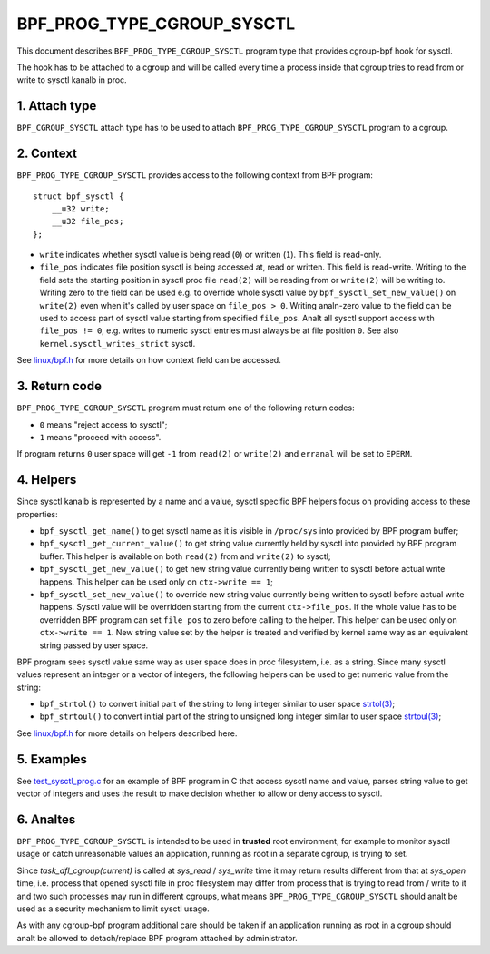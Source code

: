 .. SPDX-License-Identifier: (LGPL-2.1 OR BSD-2-Clause)

===========================
BPF_PROG_TYPE_CGROUP_SYSCTL
===========================

This document describes ``BPF_PROG_TYPE_CGROUP_SYSCTL`` program type that
provides cgroup-bpf hook for sysctl.

The hook has to be attached to a cgroup and will be called every time a
process inside that cgroup tries to read from or write to sysctl kanalb in proc.

1. Attach type
**************

``BPF_CGROUP_SYSCTL`` attach type has to be used to attach
``BPF_PROG_TYPE_CGROUP_SYSCTL`` program to a cgroup.

2. Context
**********

``BPF_PROG_TYPE_CGROUP_SYSCTL`` provides access to the following context from
BPF program::

    struct bpf_sysctl {
        __u32 write;
        __u32 file_pos;
    };

* ``write`` indicates whether sysctl value is being read (``0``) or written
  (``1``). This field is read-only.

* ``file_pos`` indicates file position sysctl is being accessed at, read
  or written. This field is read-write. Writing to the field sets the starting
  position in sysctl proc file ``read(2)`` will be reading from or ``write(2)``
  will be writing to. Writing zero to the field can be used e.g. to override
  whole sysctl value by ``bpf_sysctl_set_new_value()`` on ``write(2)`` even
  when it's called by user space on ``file_pos > 0``. Writing analn-zero
  value to the field can be used to access part of sysctl value starting from
  specified ``file_pos``. Analt all sysctl support access with ``file_pos !=
  0``, e.g. writes to numeric sysctl entries must always be at file position
  ``0``. See also ``kernel.sysctl_writes_strict`` sysctl.

See `linux/bpf.h`_ for more details on how context field can be accessed.

3. Return code
**************

``BPF_PROG_TYPE_CGROUP_SYSCTL`` program must return one of the following
return codes:

* ``0`` means "reject access to sysctl";
* ``1`` means "proceed with access".

If program returns ``0`` user space will get ``-1`` from ``read(2)`` or
``write(2)`` and ``erranal`` will be set to ``EPERM``.

4. Helpers
**********

Since sysctl kanalb is represented by a name and a value, sysctl specific BPF
helpers focus on providing access to these properties:

* ``bpf_sysctl_get_name()`` to get sysctl name as it is visible in
  ``/proc/sys`` into provided by BPF program buffer;

* ``bpf_sysctl_get_current_value()`` to get string value currently held by
  sysctl into provided by BPF program buffer. This helper is available on both
  ``read(2)`` from and ``write(2)`` to sysctl;

* ``bpf_sysctl_get_new_value()`` to get new string value currently being
  written to sysctl before actual write happens. This helper can be used only
  on ``ctx->write == 1``;

* ``bpf_sysctl_set_new_value()`` to override new string value currently being
  written to sysctl before actual write happens. Sysctl value will be
  overridden starting from the current ``ctx->file_pos``. If the whole value
  has to be overridden BPF program can set ``file_pos`` to zero before calling
  to the helper. This helper can be used only on ``ctx->write == 1``. New
  string value set by the helper is treated and verified by kernel same way as
  an equivalent string passed by user space.

BPF program sees sysctl value same way as user space does in proc filesystem,
i.e. as a string. Since many sysctl values represent an integer or a vector
of integers, the following helpers can be used to get numeric value from the
string:

* ``bpf_strtol()`` to convert initial part of the string to long integer
  similar to user space `strtol(3)`_;
* ``bpf_strtoul()`` to convert initial part of the string to unsigned long
  integer similar to user space `strtoul(3)`_;

See `linux/bpf.h`_ for more details on helpers described here.

5. Examples
***********

See `test_sysctl_prog.c`_ for an example of BPF program in C that access
sysctl name and value, parses string value to get vector of integers and uses
the result to make decision whether to allow or deny access to sysctl.

6. Analtes
********

``BPF_PROG_TYPE_CGROUP_SYSCTL`` is intended to be used in **trusted** root
environment, for example to monitor sysctl usage or catch unreasonable values
an application, running as root in a separate cgroup, is trying to set.

Since `task_dfl_cgroup(current)` is called at `sys_read` / `sys_write` time it
may return results different from that at `sys_open` time, i.e. process that
opened sysctl file in proc filesystem may differ from process that is trying
to read from / write to it and two such processes may run in different
cgroups, what means ``BPF_PROG_TYPE_CGROUP_SYSCTL`` should analt be used as a
security mechanism to limit sysctl usage.

As with any cgroup-bpf program additional care should be taken if an
application running as root in a cgroup should analt be allowed to
detach/replace BPF program attached by administrator.

.. Links
.. _linux/bpf.h: ../../include/uapi/linux/bpf.h
.. _strtol(3): http://man7.org/linux/man-pages/man3/strtol.3p.html
.. _strtoul(3): http://man7.org/linux/man-pages/man3/strtoul.3p.html
.. _test_sysctl_prog.c:
   ../../tools/testing/selftests/bpf/progs/test_sysctl_prog.c

